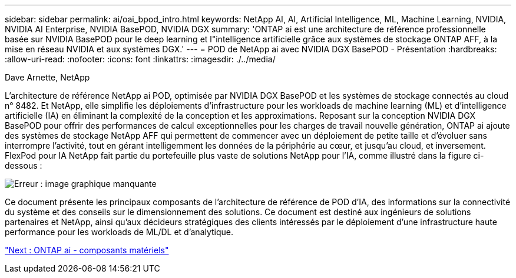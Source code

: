 ---
sidebar: sidebar 
permalink: ai/oai_bpod_intro.html 
keywords: NetApp AI, AI, Artificial Intelligence, ML, Machine Learning, NVIDIA, NVIDIA AI Enterprise, NVIDIA BasePOD, NVIDIA DGX 
summary: 'ONTAP ai est une architecture de référence professionnelle basée sur NVIDIA BasePOD pour le deep learning et l"intelligence artificielle grâce aux systèmes de stockage ONTAP AFF, à la mise en réseau NVIDIA et aux systèmes DGX.' 
---
= POD de NetApp ai avec NVIDIA DGX BasePOD - Présentation
:hardbreaks:
:allow-uri-read: 
:nofooter: 
:icons: font
:linkattrs: 
:imagesdir: ./../media/


Dave Arnette, NetApp

L'architecture de référence NetApp ai POD, optimisée par NVIDIA DGX BasePOD et les systèmes de stockage connectés au cloud n° 8482. Et NetApp, elle simplifie les déploiements d'infrastructure pour les workloads de machine learning (ML) et d'intelligence artificielle (IA) en éliminant la complexité de la conception et les approximations. Reposant sur la conception NVIDIA DGX BasePOD pour offrir des performances de calcul exceptionnelles pour les charges de travail nouvelle génération, ONTAP ai ajoute des systèmes de stockage NetApp AFF qui permettent de commencer avec un déploiement de petite taille et d'évoluer sans interrompre l'activité, tout en gérant intelligemment les données de la périphérie au cœur, et jusqu'au cloud, et inversement. FlexPod pour IA NetApp fait partie du portefeuille plus vaste de solutions NetApp pour l'IA, comme illustré dans la figure ci-dessous :

image:oai_portfolio.png["Erreur : image graphique manquante"]

Ce document présente les principaux composants de l'architecture de référence de POD d'IA, des informations sur la connectivité du système et des conseils sur le dimensionnement des solutions. Ce document est destiné aux ingénieurs de solutions partenaires et NetApp, ainsi qu'aux décideurs stratégiques des clients intéressés par le déploiement d'une infrastructure haute performance pour les workloads de ML/DL et d'analytique.

link:oai_bpod_hw_components.html["Next : ONTAP ai - composants matériels"]
